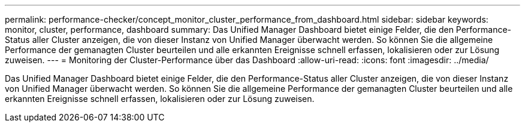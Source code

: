 ---
permalink: performance-checker/concept_monitor_cluster_performance_from_dashboard.html 
sidebar: sidebar 
keywords: monitor, cluster, performance, dashboard 
summary: Das Unified Manager Dashboard bietet einige Felder, die den Performance-Status aller Cluster anzeigen, die von dieser Instanz von Unified Manager überwacht werden. So können Sie die allgemeine Performance der gemanagten Cluster beurteilen und alle erkannten Ereignisse schnell erfassen, lokalisieren oder zur Lösung zuweisen. 
---
= Monitoring der Cluster-Performance über das Dashboard
:allow-uri-read: 
:icons: font
:imagesdir: ../media/


[role="lead"]
Das Unified Manager Dashboard bietet einige Felder, die den Performance-Status aller Cluster anzeigen, die von dieser Instanz von Unified Manager überwacht werden. So können Sie die allgemeine Performance der gemanagten Cluster beurteilen und alle erkannten Ereignisse schnell erfassen, lokalisieren oder zur Lösung zuweisen.
